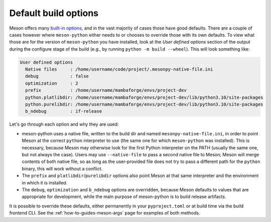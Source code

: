.. SPDX-FileCopyrightText: 2023 The meson-python developers
..
.. SPDX-License-Identifier: MIT

.. _explanations-default-options:

*********************
Default build options
*********************

Meson offers many `built-in options <https://mesonbuild.com/Builtin-options.html>`__,
and in the vast majority of cases those have good defaults. There are a couple
of cases however where ``meson-python`` either needs to or chooses to override
those with its own defaults. To view what those are for the version of
``meson-python`` you have installed, look at the *User defined options* section
of the output during the configure stage of the build (e.g., by running
``python -m build --wheel``). This will look something like:

.. code-block:: text

    User defined options
      Native files     : /home/username/code/project/.mesonpy-native-file.ini
      debug            : false
      optimization     : 2
      prefix           : /home/username/mambaforge/envs/project-dev
      python.platlibdir: /home/username/mambaforge/envs/project-dev/lib/python3.10/site-packages
      python.purelibdir: /home/username/mambaforge/envs/project-dev/lib/python3.10/site-packages
      b_ndebug         : if-release

Let's go through each option and why they are used:

- meson-python uses a native file, written to the build dir and named
  ``mesonpy-native-file.ini``, in order to point Meson at the correct
  ``python`` interpreter to use (the same one for which ``meson-python`` was
  installed). This is necessary, because Meson may otherwise look for the first
  Python interpreter on the PATH (usually the same one, but not always the
  case). Users may use ``--native-file`` to pass a second native file to Meson;
  Meson will merge contents of both native file, so as long as the
  user-provided file does not try to pass a different path for the ``python``
  binary, this will work without a conflict.
- The ``prefix`` and ``platlibdir``/``purelibdir`` options also point Meson at
  that same interpreter and the environment in which it is installed.
- The ``debug``, ``optimization`` and ``b_ndebug`` options are overridden,
  because Meson defaults to values that are appropriate for development, while
  the main purpose of meson-python is to build release artifacts.

It is possible to override these defaults, either permanently in your
``pyproject.toml`` or at build time via the build frontend CLI.
See the :ref:`how-to-guides-meson-args` page for examples of both methods.
